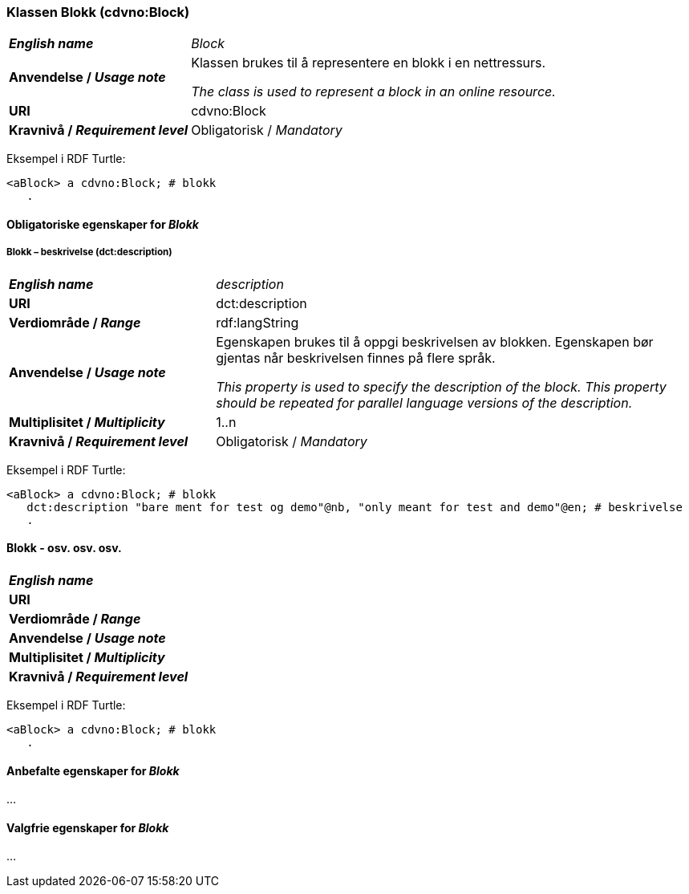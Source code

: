 === Klassen Blokk (cdvno:Block) [[Block]]

[cols="30s,70d"]
|===
| _English name_ | _Block_
| Anvendelse / _Usage note_ | Klassen brukes til å representere en blokk i en nettressurs.

_The class is used to represent a block in an online resource._
| URI | cdvno:Block
| Kravnivå / _Requirement level_ | Obligatorisk / _Mandatory_
|===

Eksempel i RDF Turtle:
-----
<aBlock> a cdvno:Block; # blokk
   .
-----

==== Obligatoriske egenskaper for _Blokk_ [[Blokk-obligatoriske-egenskaper]]

===== Blokk – beskrivelse (dct:description) [[Blokk-beskrivelse]]

[cols="30s,70d"]
|===
| _English name_ | _description_
| URI | dct:description
| Verdiområde / _Range_ | rdf:langString
| Anvendelse / _Usage note_ | Egenskapen brukes til å oppgi beskrivelsen av blokken. Egenskapen bør gjentas når beskrivelsen finnes på flere språk. 

_This property is used to specify the description of the block. This property should be repeated for parallel language versions of the description._
| Multiplisitet / _Multiplicity_ | 1..n
| Kravnivå / _Requirement level_ | Obligatorisk / _Mandatory_
|===

Eksempel i RDF Turtle:
-----
<aBlock> a cdvno:Block; # blokk
   dct:description "bare ment for test og demo"@nb, "only meant for test and demo"@en; # beskrivelse
   .
-----

==== Blokk - osv. osv. osv.  

[cols="30s,70d"]
|===
| _English name_ | 
| URI | 
| Verdiområde / _Range_ | 
| Anvendelse / _Usage note_ | 
| Multiplisitet / _Multiplicity_ | 
| Kravnivå / _Requirement level_ | 
|===

Eksempel i RDF Turtle:
-----
<aBlock> a cdvno:Block; # blokk
   .
-----

==== Anbefalte egenskaper for _Blokk_ [[Blokk-anbefalte-egenskaper]]

...

==== Valgfrie egenskaper for _Blokk_ [[Blokk-valgfrie-egenskaper]]

...